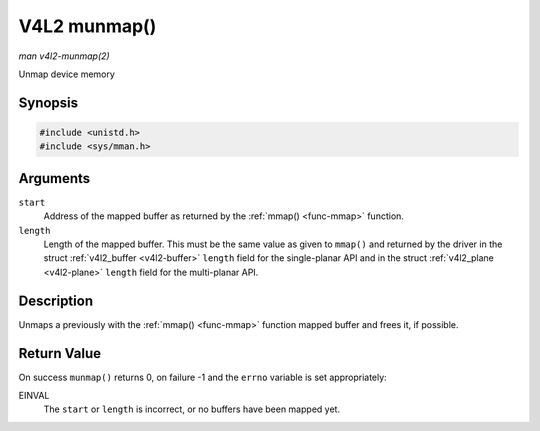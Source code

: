 .. -*- coding: utf-8; mode: rst -*-

.. _func-munmap:

=============
V4L2 munmap()
=============

*man v4l2-munmap(2)*

Unmap device memory


Synopsis
========

.. code-block:: c

    #include <unistd.h>
    #include <sys/mman.h>


.. c:function:: int munmap( void *start, size_t length )

Arguments
=========

``start``
    Address of the mapped buffer as returned by the
    :ref:`mmap() <func-mmap>` function.

``length``
    Length of the mapped buffer. This must be the same value as given to
    ``mmap()`` and returned by the driver in the struct
    :ref:`v4l2_buffer <v4l2-buffer>` ``length`` field for the
    single-planar API and in the struct
    :ref:`v4l2_plane <v4l2-plane>` ``length`` field for the
    multi-planar API.


Description
===========

Unmaps a previously with the :ref:`mmap() <func-mmap>` function mapped
buffer and frees it, if possible.


Return Value
============

On success ``munmap()`` returns 0, on failure -1 and the ``errno``
variable is set appropriately:

EINVAL
    The ``start`` or ``length`` is incorrect, or no buffers have been
    mapped yet.


.. ------------------------------------------------------------------------------
.. This file was automatically converted from DocBook-XML with the dbxml
.. library (https://github.com/return42/sphkerneldoc). The origin XML comes
.. from the linux kernel, refer to:
..
.. * https://github.com/torvalds/linux/tree/master/Documentation/DocBook
.. ------------------------------------------------------------------------------
